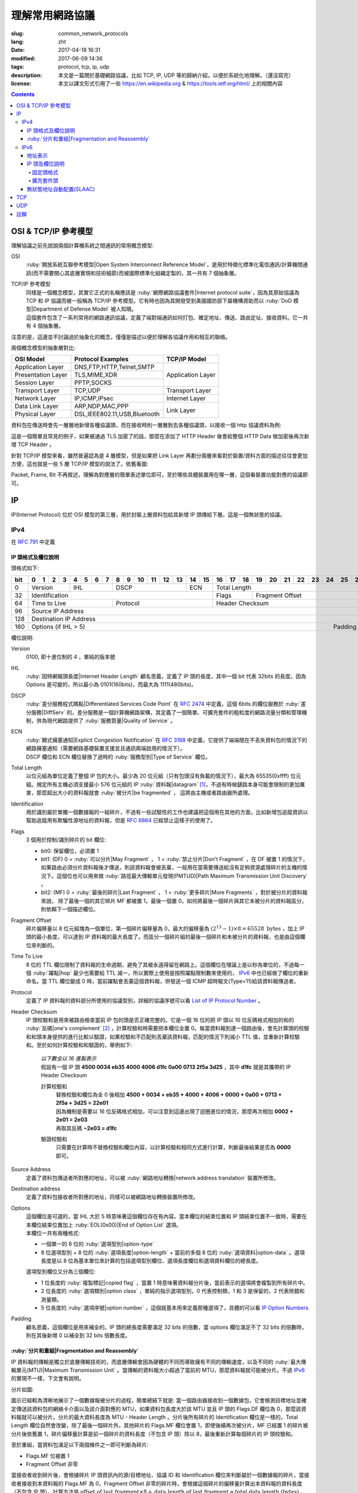 ====================================
理解常用網路協議
====================================

:slug: common_network_protocols
:lang: zht
:date: 2017-04-18 16:31
:modified: 2017-06-09 14:36
:tags: protocol, tcp, ip, udp
:description: 本文是一篇關於基礎網路協議，比如 TCP, IP, UDP 等的歸納介紹，以便於系統化地理解。（還沒寫完）
:license: 本文以譯文形式引用了一些 https://en.wikipedia.org & https://tools.ietf.org/html/ 上的相關內容

.. contents::

OSI & TCP/IP 參考模型
==============================

理解協議之前先說說兩個計算機系統之間通訊的常用概念模型:

OSI
  :ruby:`開放系統互聯參考模型|Open System Interconnect Reference Model`，是用於特徵化標準化電信通訊/計算機間通訊(而不需要關心其底層實現和技術細節)而被國際標準化組織定製的，其一共有 7 個抽象層。

TCP/IP 參考模型
  | 同樣是一個概念模型，其實它正式的名稱應該是 :ruby:`網際網路協議套件|Internet protocol suite`，因為其原始協議為 TCP 和 IP 協議而被一般稱為 TCP/IP 參考模型。它有時也因為其開發受到美國國防部下屬機構資助而以 :ruby:`DoD 模型|Department of Defense Model` 被人知曉。
  | 這個套件包含了一系列常用的網路通訊協議，定義了端對端通訊如何打包、確定地址、傳送、路由定址、接收資料。它一共有 4 個抽象層。

注意的是，這邊並不討論過於抽象化的概念，僅僅是描述以便於理解各協議作用和相互的聯絡。
  
兩個概念模型的抽象層對比:

+------------------------------+------------------------------+------------------------------+
|          OSI Model           |        Protocol Examples     |          TCP/IP Model        |
+==============================+==============================+==============================+
|       Application Layer      |   DNS,FTP,HTTP,Telnet,SMTP   |                              |
+------------------------------+------------------------------+                              |
|      Presentation Layer      |        TLS,MIME,XDR          |       Application Layer      |
+------------------------------+------------------------------+                              |
|         Session Layer        |         PPTP,SOCKS           |                              |
+------------------------------+------------------------------+------------------------------+
|       Transport Layer        |          TCP,UDP             |        Transport Layer       |
+------------------------------+------------------------------+------------------------------+
|         Network Layer        |        IP,ICMP,IPsec         |         Internet Layer       |
+------------------------------+------------------------------+------------------------------+
|        Data Link Layer       |       ARP,NDP,MAC,PPP        |                              |
+------------------------------+------------------------------+           Link Layer         |
|        Physical Layer        | DSL,IEEE802.11,USB,Bluetooth |                              |
+------------------------------+------------------------------+------------------------------+


資料包在傳送時會先一層層地新增各種協議頭，而在接收時則一層層剝去各種協議頭，以接收一個 http 協議資料為例:

.. ditaa::
  :alt: http 封包過程

                                                                  +-------------+------------+
                                                                  | HTTP Header | Plain Text +--=-----------------------Application Layer
                                             +--------------------+-------------+------------+
                                             |c1EE TCP Header     |       HTTP Data          +--=-----------------------Transport Layer
                         +-------------------+--------------------+--------------------------+
                         |cGRE IP Header     |c1EE                TCP Data                   +--=-----------------------Internet Layer
  +----------------------+-------------------+-----------------------------------------------+---------------------+
  |cBLU Frame Header     |cGRE                          IP Data                              |cBLU Frame Trailer   |\
  +----------------------+-------------------------------------------------------------------+---------------------+ -=-Link Layer
  |cBLK                                                Bit Stream                                                  |/
  +----------------------+-----------------------------------------------------------------------------------------+

這是一個簡單且常見的例子，如果被通過 TLS 加密了的話，那麼在添加了 HTTP Header 後會給整個 HTTP Data 做加密後再次新增 TCP Header 。

針對 TCP/IP 模型來看，雖然普遍認為是 4 層模型，但是如果把 Link Layer 再劃分兩層來看對於裝置/資料方面的描述往往會更加方便，這也就是一些 5 層 TCP/IP 模型的說法了。依舊看圖:

.. ditaa::
  :alt: TCP/IP 模型圖解

                    A unit of data which is specified in a protocol of a given layer
                    and which consists of protocol-control information and possibly
                    user data of that layer.
                   ----------------------------+-----\SDU(Service Data Unit) is
                                               |     |the payload of a given PDU.
                                               :     |
                                               v     |The PDU specifies the data that
                                 Protocol Data Unit  |will be sent to the peer protocol
  +-------------------------+     /------+           |layer at the receving end, while
  |     Application Layer   |-=---| Data |           |SDU just for a lower layer.
  +-------------------------+     +------/
                                                     /-\
  +-------------------------+     /---------------+  : |Divided from a big data to
  |c1EE Transport Layer     |-=---| Segment(TCP)  |<-/ |maximize the probability
  +-------------------------+     +---------------+    |that it can be delivered
                                  | Datagram(UDP) |<-\ |correctly to the destination.
                                  +---------------/  | |Consists of a header and a
                                                     : |data payload.
  +-------------------------+     /--------+         |
  |cGRE Internet Layer      |-=---| Packet |         |
  +-------------------------+     +--------/         |Consists of a header and a data
                                                     |payload, provides a connectionless
  +-------------------------+     /-------+          |communication service.
  |cBLU Data Link Layer     |-=---| Frame |
  +-------------------------+     +-------/

  +-------------------------+     /-----+
  |cBLK Physical Layer      |-=---| Bit |
  +-------------------------+     +-----/

Packet, Frame, Bit 不再敘述，理解為對應層的簡單表述單位即可，至於哪些具體裝置用在哪一層，這個看裝置功能對應的協議即可。

IP
==============================

IP(Internet Protocol) 位於 OSI 模型的第三層，用於封裝上層資料包給其新增 IP 頭傳給下層。這是一個無狀態的協議。

IPv4
----------------------------------------

在 :rfc:`791` 中定義

IP 頭格式及欄位說明
~~~~~~~~~~~~~~~~~~~~~~~~~~~~~~~~~~~~~~~~~~~~~~~~~~~~~~~~~~~~~~~~~~~~~~~~~~~~~~~~

頭格式如下:

+---+--+--+--+--+--+--+--+--+--+--+--+--+--+--+--+--+--+--+--+--+--+--+--+--+--+--+--+--+--+--+--+--+
|bit| 0| 1| 2| 3| 4| 5| 6| 7| 8| 9|10|11|12|13|14|15|16|17|18|19|20|21|22|23|24|25|26|27|28|29|30|31|
+===+==+==+==+==+==+==+==+==+==+==+==+==+==+==+==+==+==+==+==+==+==+==+==+==+==+==+==+==+==+==+==+==+
|  0|  Version  |    IHL    |       DSCP      | ECN |                 Total Length                  |
+---+-----------+-----------+-----------------+-----+--------+--------------------------------------+
| 32|                   Identification              |  Flags |           Fragment Offset            |
+---+-----------------------+-----------------------+--------+--------------------------------------+
| 64|     Time to Live      |        Protocol       |               Header Checksum                 |
+---+-----------------------+-----------------------+-----------------------------------------------+
| 96|                                      Source IP Address                                        |
+---+-----------------------------------------------------------------------------------------------+
|128|                                   Destination IP Address                                      |
+---+-------------------------------------------------------------------------+---------------------+
|160|                          Options (if IHL > 5)                           |       Padding       |
+---+-------------------------------------------------------------------------+---------------------+

欄位說明:

Version
  0100, 即十進位制的 4 ，單純的版本號

IHL
  :ruby:`因特網報頭長度|Internet Header Length` 顧名思義，定義了 IP 頭的長度，其中一個 bit 代表 32bits 的長度。因為 Options 是可變的，所以最小為 0101(160bits)，而最大為 1111(480bits)。

DSCP
  :ruby:`差分服務程式碼點|Differentiated Services Code Point` 在 :rfc:`2474` 中定義，這個 6bits 的欄位服務於 :ruby:`差分服務|DiffServ` 的，差分服務是一個計算機網路架構，其定義了一個簡單、可擴充套件的粗粒度的網路流量分類和管理機制，併為現代網路提供了 :ruby:`服務質量|Quality of Service` 。

ECN
  | :ruby:`顯式擁塞通知|Explicit Congestion Notification` 在 :rfc:`3168` 中定義，它提供了端端間在不丟失資料包的情況下的網路擁塞通知（需要網路基礎裝置支援並且通訊兩端啟用的情況下）。
  | DSCP 欄位和 ECN 欄位替換了過時的 :ruby:`服務型別|Type of Service` 欄位。

Total Length
  以位元組為單位定義了整個 IP 包的大小。最少為 20 位元組（只有包頭沒有負載的情況下），最大為 65535(0xffff) 位元組。規定所有主機必須支援最小 576 位元組的 IP :ruby:`資料報|datagram` [1]_，不過有時候鏈路本身可能會限制的更加厲害，那麼超出大小的資料報就會 :ruby:`被分片|be fragmented` ， 這將由主機或者路由器所處理。

Identification
  用於識別屬於單獨一個數據報的一組碎片，不過有一些試驗性的工作也建議把這個用在其他的方面，比如新增包追蹤資訊以幫助追蹤用有欺騙性源地址的資料報，但是 :rfc:`6864` 已經禁止這樣子的使用了。

Flags
  3 個用於控制/識別碎片的 bit 欄位:

  * bit0: 保留欄位，必須置 1
  * bit1: (DF) 0 = :ruby:`可以分片|May Fragment` ， 1 = :ruby:`禁止分片|Don't Fragment` ，在 DF 被置 1 的情況下，如果路由必須分片資料報後才傳送，則該資料報會被丟棄，一般用在當需要傳送給沒有足夠資源處理碎片的主機的情況下。這個位也可以用來做 :ruby:`路徑最大傳輸單元發現(PMTUD)|Path Maximum Transmission Unit Discovery` 。
  * bit2: (MF) 0 = :ruby:`最後的碎片|Last Fragment` ， 1 = :ruby:`更多碎片|More Fragments` ，對於被分片的資料報來說， 除了最後一個的其它碎片 MF 都被置 1，最後一個置 0，如何將最後一個碎片與其它未被分片的資料報區分，則依賴下一個描述欄位。

Fragment Offset
  碎片偏移量以 8 位元組塊為一個單位，第一個碎片偏移量為 0，最大的偏移量為 :math:`(2^{13} - 1) \times 8 = 65528 \text{ bytes}` ，加上 IP 頭的最小長度，可以達到 IP 資料報的最大長度了。而區分一個碎片組的最後一個碎片和未被分片的資料報，也是由這個欄位來判斷的。

Time To Live
  8 位的 TTL 欄位限制了資料報的生命週期，避免了其被永遠得留在網路上。這個欄位在理論上是以秒為單位的，不過每一個 :ruby:`躍點|hop` 最少也需要給 TTL 減一，所以實際上使用是按照躍點限制數來使用的， IPv6_ 中也已經做了欄位的重新命名。當 TTL 欄位變成 0 時，當前躍點會丟棄這個資料報，併發送一個 ICMP 超時報文(Type=11)給該資料報傳送者。

Protocol
  定義了 IP 資料報的資料部分所使用的協議型別，詳細的協議序號可以看 `List of IP Protocol Number`_ 。

Header Checksum
  IP 頭校驗和是用來被路由檢查當前 IP 包的頭是否正確完整的。它是一個 16 位的把 IP 頭以 16 位反碼格式相加的和的 :ruby:`反碼|one's complement` [2]_ ，計算校驗和時需要把本欄位全置 0。每當資料報到達一個路由後，會先計算頭的校驗和和頭本身提供的進行比較以驗證，如果校驗和不匹配則丟棄該資料報，匹配的情況下則減小 TTL 值，並重新計算校驗和。至於如何計算校驗和和驗證的，舉例如下:

    .. compound::

      | *以下數全以 16 進製表示*
      | 假設有一個 IP 頭 **4500 0034 eb35 4000 4006 d1fc 0a00 0713 2f5a 3d25** ，其中 **d1fc** 就是其攜帶的 IP Header Checksum

      計算校驗和
        | 替換校驗和欄位為全 0 後相加 **4500 + 0034 + eb35 + 4000 + 4006 + 0000 + 0a00 + 0713 + 2f5a + 3d25 = 22e01**
        | 因為機制是需要以 16 位反碼格式相加，可以注意到這邊出現了迴圈進位的情況，那麼再次相加 **0002 + 2e01 = 2e03**
        | 再取其反碼 **~2e03 = d1fc**
      
      驗證校驗和
        只需要在計算時不替換校驗和欄位內容，以計算校驗和相同方式進行計算，判斷最後結果是否為 **0000** 即可。

Source Address
  定義了資料包傳送者所對應的地址，可以被 :ruby:`網路地址轉換|network address translation` 裝置所修改。

Destination address
  定義了資料包接收者所對應的地址，同樣可以被網路地址轉換裝置所修改。

Options
  | 這個欄位是可選的，當 IHL 大於 5 時意味著這個欄位存在有內容。當本欄位的結束位置和 IP 頭結束位置不一致時，需要在本欄位結束位置加上 :ruby:`EOL(0x00)|End of Option List` 選項。
  | 本欄位一共有兩種格式:

  * 一個單一的 8 位的 :ruby:`選項型別|option-type`
  * 8 位選項型別 + 8 位的 :ruby:`選項長度|option-length` + 當前的多個 8 位的 :ruby:`選項資料|option-data` 。選項長度是以 8 位為基本單位來計算的包括選項型別欄位、選項長度欄位和選項資料欄位的總長度。

  選項型別欄位又分為三個欄位:

  * 1 位長度的 :ruby:`複製標記|copied flag` ，當置 1 時意味著資料報分片後，當前表示的選項將會複製到所有碎片中。
  * 2 位長度的 :ruby:`選項類別|option class` ，單純的指示選項型別，0 代表控制類，1 和 3 是保留的，2 代表除錯和測量類。
  * 5 位長度的 :ruby:`選項序號|option number` ，這個就基本用來定義那種選項了，具體的可以看 `IP Option Numbers`_

Padding
  顧名思義，這個欄位是用來補全的。IP 頭的總長度需要滿足 32 bits 的倍數，當 options 欄位滿足不了 32 bits 的倍數時，則在其後新增 0 以補全到 32 bits 倍數長度。

:ruby:`分片和重組|Fragmentation and Reassembly`
~~~~~~~~~~~~~~~~~~~~~~~~~~~~~~~~~~~~~~~~~~~~~~~~~~~~~~~~~~~~~~~~~~~~~~~~~~~~~~~~

IP 資料報的傳輸是獨立於底層傳輸技術的，而底層傳輸會因為硬體的不同而導致擁有不同的傳輸速度，以及不同的 :ruby:`最大傳輸單元(MTU)|Maximum Transmission Unit` 。當傳輸的資料報大小超過了當前的 MTU，那麼資料報就可能被分片。不過 IPv6_ 的實現不一樣，下文會有說明。

分片如圖:

.. ditaa::
  :alt: IPv4 分片過程

  * unit is bytes (for data length)
  * header length is 20

                                      a datagram
        +--------+-------------------------------------------------------------+
        | header |                          data (4500)                        |
        +--------+-------------------------------------------------------------+
       |
       |           /-=---------------------------------------------------------------\
   MTU |  /------->| Identification value is the same, Header Checksum is recomputed |<------------------------\
  2500 |  |        \-----------------------------------------------------------------/                         |
       |  |                                        ^                                                           |
       v  :                                        :                                                           |
          |              fragment A                |              fragment B                                   |
        +--------+-------------------------------+--------+------------------------------+                     |
        | header |          data (2480)          | header |          data (2020)         |                     |
        +--------+-------------------------------+--------+------------------------------+                     |
       |  |                                        |                                                           |
       |  :                                        \-=------------\                                            |
       |  |    /-=-------------\                                  :   /-=-------------\                        |
   MTU |  +--->| Flags.MF is 1 |<-----\<---------------------\    \-->| Flags.MF is 0 |<-\                     |
  1500 |  |    \---------------/      |                      |        \---------------/  |                     |
       v  :                           :                      :                           :                     |
          |  fragment C               |  fragment D          |  fragment E               |  fragment F         |
        +--------+------------------+--------+-------------+--------+------------------+--------+------------+ |
        | header |    data (1480)   | header | data (1000) | header |    data (1480)   | header | data (540) | |
        +--------+------------------+--------+-------------+--------+------------------+--------+------------+ |
          |                           |                      |                           |                     |
          +-------------------------->+--------------------->\-=------------------------>\-=-------------------/
          |                           :
          :                           v
          |  /-=--------------------+-=------\
          \->| Fragment Offset is 0 | is 185 | ...
             \----------------------+--------/

圖示已經較為清晰地展示了一個數據報被分片的過程，簡單總結下就是: 當一個路由器接收到一個數據包，它會檢測目標地址並確定傳送該資料包的網絡卡介面以及該介面對應的 MTU，如果資料包長度大於該 MTU 並且 IP 頭的 Flags.DF 欄位為 0，那麼該資料報就可以被分片。分片的最大資料長度為 MTU - Header Length 。分片後所有碎片的 Identification 欄位是一樣的，Total Length 欄位自然會改變，除了最後一個碎片外，其他碎片的 Flags.MF 欄位會置 1，即使後續再次被分片，MF 已經置 1 的碎片被分片後依舊置 1，碎片偏移量計算是前一個碎片的資料長度（不包含 IP 頭）除以 8，最後重新計算每個碎片的 IP 頭校驗和。

至於重組，當資料包滿足以下兩個條件之一即可判斷為碎片:

* Flags.MF 位被置 1
* Fragment Offset 非零

當接收者收到碎片後，會根據碎片 IP 頭資訊內的源/目標地址、協議 ID 和 Identification 欄位來判斷屬於一個數據報的碎片，當接收者接收到本資料報的 Flags.MF 為 0，Fragment Offset 非零的碎片時，會根據這個碎片的偏移量計算出本資料報的資料長度（不包含 IP 頭），計算方法是 :math:`\text{offset of last fragment} \times 8 + \text{data length of last fragment} = \text{total data length (bytes)}` 。當判斷得出獲取的資料報碎片的資料總長度與計算長度相等，則開始按照碎片偏移量對碎片進行重組。

IPv6
----------------------------------------

在 :rfc:`2460` 中定義

合理的 IPv6 地址總數大約有 :math:`3.4 \times 10^{38}` 個，約是 IPv4 地址總數的 :math:`7.9 \times 10^{28}` 倍，可以有效解決目前 IPv4 地址資源匱乏的問題。除了地址更多外，IPv6 還新加了一些 IPv4 下沒有的功能，比如更簡單的地址分配方式（ :ruby:`無狀態地址自動配置|stateless address autoconfiguration` ）。IPv6 的標準化了子網的主機識別符號部分為 64 bits 以方便自動從資料鏈路層獲取地址資訊（ :ruby:`媒體訪問控制(MAC)|media access control` 地址）來格式化它。因為 IPv6 子網的標準大小是 :math:`2^{64}` ，所以實際可用的 IPv6 地址空間會小很多，但也正因為如此，改善了網路管理。

IPv6 頭和 IPv4 頭是不同的，所以也無法互操作，兩個協議版本間的資料交換需要依賴過渡機制，比如 6to4、6in4、Teredo 等，這些就不解釋了。

地址表示
~~~~~~~~~~~~~~~~~~~~~~~~~~~~~~~~~~~~~~~~~~~~~~~~~~~~~~~~~~~~~~~~~~~~~~~~~~~~~~~~

詳細的可以看 :rfc:`4291`

地址長度一共是 128 個字，總共分為 8 組每組 16 個字，通常以 16 進位制來表示，比如 **2001:470:00f1:0000:54a8:22a0:e7b0:4f57** 和 **2607:f8b0:4005:080a:0000:0000:0000:2004** 。地址本身可以按照兩條規則來進行簡化:

* 每一個組的從高位開始的連續零可以省略，比如上述的 **00f1** 即可寫成 **f1**，那麼就變成了 **2001:470:f1:0000:54a8:22a0:e7b0:4f57**
* 連續的全為零的組可以用雙引號 **::** 進行替代，帶有多個連續全零組的地址只能替代一次，不然會在解析地址是造成混淆，同時如果全零組是單獨一個則不應該用 **::** 來代替。那麼上述兩個地址最後的簡化形式就是 **2001:470:f1:0:54a8:22a0:e7b0:4f57** 和 **2607:f8b0:4005:80a::2004**。

當一個地址有兩個位置可以簡化為 **::** 時，優先簡化最左邊的，比如 **2001:db8:0:0:1:0:0:1** 應該簡化為 **2001:db8::1:0:0:1** 。

本地迴環地址是 **::1/128** 。

:ruby:`單播/任意播|Unicast/Anycast` 地址一般由一個 64 位的用於路由的網路字首和一個 64 位的用於確定主機網絡卡的介面識別符號位組成，格式如下:

.. ditaa::
  :alt: IPv6 單播/任意播地址組成

            48 bits or more        16 bits or fewer                64 bits
  /--------------------------------+-----------+--------------------------------------------\
  |         routing prefix         | subnet id |             interface identifier           |
  \--------------------------------+-----------+--------------------------------------------/

網路字首又由路由字首和子網 ID 構成，它們的大小是不定的，介面識別符號位的值可以根據介面 MAC 地址以修改過的 EUI-64 [3]_ 格式生成，也可以由 DHCPv6 伺服器生成，也可以自動隨機生成或者手動指定。

:ruby:`本地連結|Link-Local` 地址是用於單鏈接上通訊以實現地址自動配置、鄰居發現等功能的，路由器不應該轉發任何源/目的地址為 Link-Local 地址的資料包，其格式是:

.. ditaa::
  :alt: IPv6 Link-Local 地址組成

    10 bits                54 bits                                 64 bits
  /----------+---------------------------------+--------------------------------------------\
  |1111111010|             zeroes              |             interface identifier           |
  \----------+---------------------------------+--------------------------------------------/

IPv6 的 :ruby:`多播|multicast` 地址是一組介面（通常屬於不同的節點）的識別符號，一個介面也可以屬於任意個多播組。多播地址格式如下:

.. ditaa::
  :alt: IPv6 多播地址組成

   8 bits  4 bits  4 bits                             112 bits
  /--------+------+------+------------------------------------------------------------------\
  |11111111| flgs | scop |                         group identifier                         |
  \--------+------+------+------------------------------------------------------------------/

flgs 欄位是 4 個標籤的組合，從高到低依次為:
  
+-+-+-+-+
|0|R|P|T|
+-+-+-+-+

* 最高位目前為保留字，初始化為零。
* R 位的定義和使用在 :rfc:`3956` 。
* P 位的定義和使用在 :rfc:`3306` 。
* T 位為 1 意味著這是一個被 IANA （ :ruby:`網際網路號碼分配機構|Internet Assigned Numbers Authority` ）永久分配的多播地址，為 0 意味著是一個非永久分配的多播地址。

scop 欄位用於限制多播地址的適用範圍，不看了，需要的時候直接再看 RFC 吧，以及相關的常用 `Multicast addresses`_ 。

一類比較特殊的單播地址是 ULA （ :ruby:`唯一本地地址|Unique Local Address` ），類似於 IPv4 的私有地址，可用於私有網路，地址欄位是 **fc00::/7** ，無法在全球網路上被定址到，定義在 :rfc:`4193` 。注意的是雖然說其可以被分為兩個 **/8** 的地址組，但目前僅 **fd00::/8** 可以被本地分配， **fc00::/8** 則可能會在將來被另外定義。

而有關任意播地址的保留地址，有如下幾種（相關的 RFC 有 :rfc:`2373` 和 :rfc:`2526` ）:

* 子網路由的任意播地址，在語法上就類似把普通單播地址的介面標識段全置 1，當資料包傳送到子網路由的任意播地址時，資料包會發送到該子網的一個路由器上，比如當移動主機需要與其子網的一個移動代理通訊的時候，其格式為:

.. ditaa::
  :alt: 子網路由任意播地址組成

                        n bits                                       128−n bits
  /----------------------------------------------------+------------------------------------\
  |                  subnet prefix                     |       0000000000...00000000        |
  \----------------------------------------------------+------------------------------------/

* 其它保留的子網任播地址格式分為兩種

  * 一種是噹噹前子網介面標誌段是 64 位的修改版 EUI-64 [3]_ 格式時，介面標識段從高位數第 7 位的 universal/local 位必須置 0，表示地址不是全域性唯一的，對應欄位的其它位全置 1。詳細的格式為:

  .. ditaa::
    :alt: 保留子網任意播地址組成0

                        64 bits                                57 bits                7 bits
    /--------------------------------------------+---------------------------------+----------\
    |                subnet prefix               |         111111011...111         |anycast ID|
    \--------------------------------------------+---------------------------------+----------/
  
  * 另一種是子網介面標識段非修改版 EUI-64 [3]_ 格式並且連長度也可以不等於 64 位，相比而言，介面標識段除了最低位數的 7 位其他全置 1，其格式為:

  .. ditaa::
    :alt: 保留子網任意播地址組成1

                          n bits                              121−n bits               7 bits
    /--------------------------------------------+---------------------------------+----------\
    |                subnet prefix               |         111111111...111         |anycast ID|
    \--------------------------------------------+---------------------------------+----------/
  
  * 就這兩種格式的相同欄位做說明，子網字首就是和普通單播地址的子網字首一樣處理對待。最低位的 7 位的任播 ID 則確定了當前子網下一個特定的任播地址，目前僅 **0x7e** 是一個已經被定義的任播 ID，代表 :ruby:`移動 IPv6 家代理任播|Mobile IPv6 Home-Agents anycast` ，其他 **0x00-0x7d** & **0x7f** 都是保留中。
  
其他保留地址可以看 `Reserved IPv6 addresses`_ 。

為了更高效的 :ruby:`路由聚合|route aggregation` ，目前分配在網際網路上可用的 IPv6 地址只有全部的八分之一，為 **2000::/3** ，剩下的地址則有用於其他目的或者留給了今後使用。

IP 頭及欄位說明
~~~~~~~~~~~~~~~~~~~~~~~~~~~~~~~~~~~~~~~~~~~~~~~~~~~~~~~~~~~~~~~~~~~~~~~~~~~~~~~~

相對於 IPv4 的一些主要改變:

* 長度是 IPv4 頭的至少兩倍，但是因為一些簡化處理機制，路由在處理 IPv6 頭的時候反而更加高效。
* 不再實現路由上的 IP 分片，主機本身可以做 PMTUD 來確保傳送資料包足夠小以使得可以到達目標端，或者直接傳送小於預設 MTU(1280 bytes) 的包。
* 沒有了頭校驗和，校驗由鏈路層和更高一層協議合作完成，注意的是在 IPv4 中 UDP 校驗和為 0，也就是沒有校驗的，但是在 IPv6 中必須要實現校驗。
* TTL 欄位更名為 Hop Limit 以符合其實際的身份。

固定頭格式
++++++++++++++++++++++++++++++++++++++++++++++++++++++++++++++++++++++++++++++++++++++++++++++++++++++++++++++++++++++++++++++++++++++++++++++++++++++++++++++++

+---+--+--+--+--+--+--+--+--+--+--+--+--+--+--+--+--+--+--+--+--+--+--+--+--+--+--+--+--+--+--+--+--+
|bit| 0| 1| 2| 3| 4| 5| 6| 7| 8| 9|10|11|12|13|14|15|16|17|18|19|20|21|22|23|24|25|26|27|28|29|30|31|
+===+==+==+==+==+==+==+==+==+==+==+==+==+==+==+==+==+==+==+==+==+==+==+==+==+==+==+==+==+==+==+==+==+
|  0|  Version  |     Traffic Class     |                        Flow Label                         |
+---+-----------+-----------------------+-----------+-----------------------+-----------------------+
| 32|                 Payload Length                |      Next Header      |       Hop Limit       |
+---+-----------------------------------------------+-----------------------+-----------------------+
| 64|                                                                                               |
+---+                                                                                               |
| 96|                                                                                               |
+---+                                         Source Address                                        |
|128|                                                                                               |
+---+                                                                                               |
|160|                                                                                               |
+---+-----------------------------------------------------------------------------------------------+
|192|                                                                                               |
+---+                                                                                               |
|224|                                                                                               |
+---+                                      Destination Address                                      |
|256|                                                                                               |
+---+                                                                                               |
|288|                                                                                               |
+---+-----------------------------------------------------------------------------------------------+

欄位說明:

Version
  4 位的固定 IP 版本 0110(6)。

Traffic Class
  8 位的這個通訊型別段被分成 6 位的 DSCP 欄位和 2 位的 ECN 欄位，功能參見 IPv4 對應欄位說明。

Flow Label
  20 位的流標籤欄位被髮信端用來標記資料包的序列以暗示路由/交換機在存在多個出口通路的情況下走固定的通路以避免包被重新排序，一般用於實時應用。

Payload Length
  16 位的負載長度欄位是用於表示包括擴充套件頭在內的所有 IPv6 負載的長度的。當本資料包有攜帶 :ruby:`特大包|Jumbogram` 負載選項的 :ruby:`逐跳|Hop-by-Hop` 選項擴充套件頭時，本欄位長度需置 0。

Next Header
  顧名思義，表示緊接著的下一個 header 的型別，可以是高一層（傳輸層）對應負載的頭型別，也可以是本層的相關頭型別（比如 ICMPv6），也可以是擴充套件頭型別。型別序號是和 IPv4 Protocol 欄位所對應的共享的，同樣可以看 `List of IP Protocol Number`_ 。

Hop Limit
  替代了 IPv4 的 TTL 欄位，當資料包每經過一箇中間節點便把值減一，當為 0 時，丟棄該資料包。

Source Address
  傳送端的 IPv6 地址

Destination Address
  接收端的 IPv6 地址

擴充套件頭
++++++++++++++++++++++++++++++++++++++++++++++++++++++++++++++++++++++++++++++++++++++++++++++++++++++++++++++++++++++++++++++++++++++++++++++++++++++++++++++++

與 IPv4 不同，IPv6 的可選網路層資訊是存放在一個單獨的介於 IPv6 頭和對應負載頭（比如 TCP、IMCPv6 等）之間的擴充套件頭裡面的。一個 IPv6 資料包可以包含零、一或者多個擴充套件頭，包含多個擴充套件頭時的資料包可以如圖表示:

.. ditaa::
  :alt: IPv6 擴充套件頭

     IPv6 header   Routing header  Fragment header  Fragment of TCP
          |               |               |               |
          :               :               :               :
  +---------------+---------------+---------------+-----------------+
  |cGRE  ...      | /-----------\ | /-----------\ |c1EE             |
  | /-----------\ | |Next Header| | |Next Header| |                 |
  | |Next Header| | |-=---------| | |-=---------| |                 |
  | |-=---------| | |  Fragment | | |    TCP    | |  Header + Data  |
  | |  Routing  | | \-----------/ | \-----------/ |                 |
  | \-----------/ |      ...      |      ...      |                 |
  |      ...      |               |               |                 |
  +---------------+---------------+---------------+-----------------+

值的注意的是，擴充套件頭不會在資料包傳輸過程中被處理，並且在目的地接收到本次資料包後，會依次處理擴充套件頭而不能跳過某一個直接處理下一個。但有一個例外必須在傳輸過程中被所有節點處理的，那便是 Hop-by-Hop Options 頭，當存在這個頭時，該頭必須緊跟在 IPv6 固定頭後面。

為了使後續的頭可以繼續保證按照 8 位元組邊界對齊，每一個擴充套件頭的長度必須為 8 位元組的倍數。

當一個節點無法識別 Next Header 欄位的值或者在非固定頭的 Next Header 欄位識別到 0 時，需要向資料包的傳送源傳送程式碼值為 1 （ 1 代表「遇到無法識別的 Next Header 型別」）的 ICMP :ruby:`引數問題|Parameter Problem` 資訊，並將該 ICMP 資訊的指標欄位值設定為無法識別的欄位相對於原始 IPv6 包的偏移量。

建議的資料包內擴充套件頭連線順序如下（強烈建議）:

* (IPv6 header)
* Hop-by-Hop Options header (0)
* Destination Options header (60)
* Routing header (43)
* Fragment header (44)
* Authentication header (51)
* Encapsulating Security Payload header (50)
* Destination Options header (60)
* （負載協議頭）

除了 Destination Options header 最多可以出現兩次之外，其他的擴充套件頭最多隻能出現一次。上述說明的順序以及出現次數是一個建議的並非強制的（除了 Hop-by-Hop Options 必須緊跟 IPv6 頭之後出現且僅能出現一次之外），節點也應該要有處理非建議順序/次數擴充套件頭的能力。

當 Next Header 欄位的值為十進位制的 59 時，代表沒有其他的頭/負載跟在這個後面了，IPv6 包在這個頭結束。如果說 IPv6 頭的負載長度大於所有擴充套件頭的長度的話，那麼意味著還是有負載在這個 IPv6 的資料包下的，這種情況下，本資料包經過的路由器並不會來處理這些負載，但主機則會忽略掉這些負載。

大多數擴充套件頭的通用格式可以看 :rfc:`6564` ，已經定義的是不被這個 RFC 所描述的，又其是 Fragment Header，相去甚遠。下面來描述常用的擴充套件頭:

IPv6 擴充套件頭的 :ruby:`選項型別|Option Type` 八位的前三位有單獨的定義及說明，詳細的看 :rfc:`2460` 4.2 節。

Hop-by-Hop Options header 和 Destination Options header 都是用來攜帶可選資訊的，只不過前者攜帶的資訊會被經過的每一個節點所處理，而後者攜帶的資訊僅會被目的節點所處理，它們的擴充套件頭結構相同，如下:

+---+--+--+--+--+--+--+--+--+--+--+--+--+--+--+--+--+--+--+--+--+--+--+--+--+--+--+--+--+--+--+--+--+
|bit| 0| 1| 2| 3| 4| 5| 6| 7| 8| 9|10|11|12|13|14|15|16|17|18|19|20|21|22|23|24|25|26|27|28|29|30|31|
+===+==+==+==+==+==+==+==+==+==+==+==+==+==+==+==+==+==+==+==+==+==+==+==+==+==+==+==+==+==+==+==+==+
|  0|      Next Header      |      Hdr Ext Len      |              Options and Padding              |
+---+-----------------------+-----------------------+-----------------------------------------------+
| 32|                                      Options and Padding                                      |
+---+-----------------------------------------------------------------------------------------------+
| 64|                                  Optional Options and Padding                                 |
+---+                                              ...                                              |
|...|                                                                                               |
+---+-----------------------------------------------------------------------------------------------+

依次來說明欄位:

Next Header
  和 IPv6 頭的同名欄位一致，表示下一個頭的型別

Hdr Ext Len
  表示當前這個擴充套件頭的長度，注意計算時不包括最開始的 8 個位元組，也就是 :math:`\text{Actual Lenght (bytes)} = (\text{Hdr Ext Len} + 1) \times 8` 。同時也意味著最小的長度為 8 個位元組。

Options
  包含了一個或者多個的 :ruby:`型別-長度-值|Type-Length-Value` (TLV)編碼的選項。同時在當選項長度不足以滿足 8 個位元組的倍數時填充 padding。

Padding
  分兩種格式:

  * Pad1 格式，長度為一個位元組，值為零，可以理解為就是填充了一個位元組的零。
  * PanN 格式，區分於上述格式，當需要的 padding 大於一個位元組的時候，不應該填充多個 Pad1 而是應該使用 PadN，詳細欄位格式如下:

  +---+--+--+--+--+--+--+--+--+--+--+--+--+--+--+--+--+--+--+--+--+--+--+--+---+
  |bit| 0| 1| 2| 3| 4| 5| 6| 7| 8| 9|10|11|12|13|14|15|16|17|18|19|20|21|22|...|
  +===+==+==+==+==+==+==+==+==+==+==+==+==+==+==+==+==+==+==+==+==+==+==+==+===+
  |  0|           1           |      Opt Data Len     |     **ZERO** ...       |
  +---+-----------------------+-----------------------+------------------------+

  第一個位元組為型別， Opt Data Len 代表本 PadN 欄位從第 16 位開始需要填充多少位元組的零，這樣子就可以實現 2 位元組到 N(N>2) 位元組的填充了。
  
當傳送端需要傳送的資料包大於鏈路上的 MTU 時，傳送端會把資料分片，然後將碎片作為單獨的資料包傳送，並將相關資訊存放在 Fragment 擴充套件頭中（而傳送路徑中間節點不會對資料包做任何分片操作，上述已有相關說明）。本擴充套件頭格式如下:

+---+--+--+--+--+--+--+--+--+--+--+--+--+--+--+--+--+--+--+--+--+--+--+--+--+--+--+--+--+--+--+--+--+
|bit| 0| 1| 2| 3| 4| 5| 6| 7| 8| 9|10|11|12|13|14|15|16|17|18|19|20|21|22|23|24|25|26|27|28|29|30|31|
+===+==+==+==+==+==+==+==+==+==+==+==+==+==+==+==+==+==+==+==+==+==+==+==+==+==+==+==+==+==+==+==+==+
|  0|      Next Header      |        Reserved       |           Fragment Offset            | Res | M|
+---+-----------------------+-----------------------+--------------------------------------+-----+--+
| 32|                                        Identification                                         |
+---+-----------------------------------------------------------------------------------------------+

欄位說明:

Next Header
  和之前一樣，表示下一個頭的型別

Reserved
  保留欄位，初始化為零，接收時會忽略

Fragment Offset
  這個 13 位的欄位儲存的值是以 8 位元組為一個單位來表示的，代表了本擴充套件頭後跟的資料相對於原始資料包的偏移量。

Res
  保留欄位，初始化為零，接收時會忽略

M
  這是一個標記， 1 代表還有更多的碎片， 0 代表這是最後一個碎片。

Identification
  這個 32 位的欄位是用於區分不同原始包的碎片的。每當傳送端判斷一個數據包需要被分片的時候變生成一個（一般是較上一個相同源/目的地址的碎片的 ID 加一，並迴圈計數）。接收端則根據此 ID 以及源/目的地址判斷相同的原始資料包。

其他的擴充套件頭可以看對應的 RFC。


無狀態地址自動配置(SLAAC)
~~~~~~~~~~~~~~~~~~~~~~~~~~~~~~~~~~~~~~~~~~~~~~~~~~~~~~~~~~~~~~~~~~~~~~~~~~~~~~~~

當節點的系統啟動時，該節點會自動為每一個啟用 IPv6 的介面建立一個字首為 **fe80::/64** 的 Link-Local 地址，這個過程利用了鄰居發現協議 [4]_ 的一個元件，是獨立的和 SLAAC 無關的。主機會發送一個 :ruby:`路由請求資訊|Router Solicitation message` 到路由器，然後路由器會返回一條 :ruby:`路由公告資訊|Router Advertisement message` 給主機，一般攜帶一個 64 位地址字首，而低 64 位的介面標識段則根據修改過的 EUI-64 [3]_ 格式生成。

當地址生成好了之後，生成的地址被稱為嘗試性地址，為了確保地址的唯一性，本節點會加入到當前嘗試性地址的 :ruby:`被請求節點多播地址組|Solicited-node multicast address` 以及面向所有主機的多播地址 **ff02::1/128** 組中，並以當前嘗試性地址為目標地址，未指定地址 **::/128** 為源地址傳送 :ruby:`鄰居請求資訊|Neighbor Solicitation message` 。只有當本節點既沒有收到以當前嘗試性地址為目標地址的鄰居請求資訊，也沒有收到以當前嘗試性地址為源地址的 :ruby:`鄰居公告資訊|Neighbor Advertisement message` 時，才算確定了地址的唯一性。

每一個 IPv6 地址都會有生命週期，在沒有被配置的情況下是無限長的。如果要配置的話，可以被路由器返回的路由公告(RAs)所配置，也可以手動修改，地址的生命週期可以被 RAs 所更新。如果地址沒有被更新或者就是達到了生命週期限制了，那麼該地址就會被棄用，不會再有連線使用這個地址直到再次被分配。

當使用 SLAAC 時，預設的介面標識欄位由對應的介面 MAC 地址所調整而來，這樣子就可以根據當前 IPv6 地址長期追蹤到單獨的一臺機器，甚至一個使用者。為了避免使用者身份和一個 IPv6 地址長期繫結在一起，節點也可以以基於時間的隨機數為基礎來生成介面標識段並賦予該地址一個較短的生命週期。

**TODO**: *詳解鄰居發現協議以及 ICMPv6*

**TODO**: *整理同一網絡卡多個 IPv6 地址時，預設地址選擇問題* ，參考 :rfc:`6724`

TCP
==============================

未完

UDP
==============================

未完

未完

註解
==============================

.. [1] OSI 參考模型中定義了在網路層的資料單元是 :ruby:`資料包|packet` ，但是 IP 定義其傳輸的資料名為 :ruby:`資料報|datagram` ，所以兩者在本文會存在互用的情況。個人認為，資料包不一定是資料報，但 IP 資料報一定是資料包。
.. [2] 反碼也被成為一補數/一補碼，在做相加/減運算時，即使沒有計算溢位，也會因為出現 :ruby:`迴圈進位|end-around carry` 或者 :ruby:`迴圈借位|end-around borrow` 而導致運算錯誤，所以當出現這兩種情況時，需要把超出部分的 bit 加/減到中間結果的最右，以得到最後結果。而大部分計算機整數運算時所採用的 :ruby:`補碼|two's complement` （也被稱為二補數）則沒有這個問題。
.. [3] EUI( :ruby:`擴充套件唯一識別符號|Extended Unique Identifier` )-64 是 IEEE 所宣告的商標，是形成 MAC 地址的規則之一。其一般派生自對應的 48 位的識別符號，在 48 位識別符號中間插入 **FF:FE** 即可，比一個 48 位的識別符號 **50:6a:03:cb:1b:0b** 所對應的 64 位識別符號為 **50:6a:03:ff:fe:cb:1b:0b** 。而當需要用於表示 IPv6 的介面標識段的值時還需要進一步修改，修改方法是把 EUI-64 地址的從高位數第 7 位（ Universal/Local 位）取反，那麼就變成了 **52:6a:03:ff:fe:cb:1b:0b** ，針對一個網路字首為 **2001:470:f1:0:** 的 IPv6 地址，此時完整的表示就是 **2001:470:f1:0:526a:03ff:fecb:1b0b** 。
.. [4] :ruby:`鄰居發現協議|Neighbor Discovery Protocol` (NDP,ND) 工作在 TCP/IP 參考模型的鏈路層，結合 IPv6 一起使用，其任務是有，自動配置節點地址、發現鏈路上的其它節點、確定其它節點的地址、重複地址檢測、發現可用路由器及 DNS 伺服器、發現地址字首（子網字首？）、維護其它已經啟用的鄰居節點的可達性資訊。

.. _`List of IP Protocol Number`: https://www.iana.org/assignments/protocol-numbers/protocol-numbers.xhtml
.. _`IP Option Numbers`: https://www.iana.org/assignments/ip-parameters/ip-parameters.xhtml
.. _`Multicast addresses`: https://en.wikipedia.org/wiki/IPv6_address#Multicast_addresses
.. _`Reserved IPv6 addresses`: https://en.wikipedia.org/wiki/Reserved_IP_addresses#IPv6
